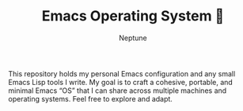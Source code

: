 #+TITLE: Emacs Operating System 🚀
#+AUTHOR: Neptune

This repository holds my personal Emacs configuration and any small
Emacs Lisp tools I write. My goal is to craft a cohesive, portable,
and minimal Emacs “OS” that I can share across multiple machines and
operating systems. Feel free to explore and adapt.
